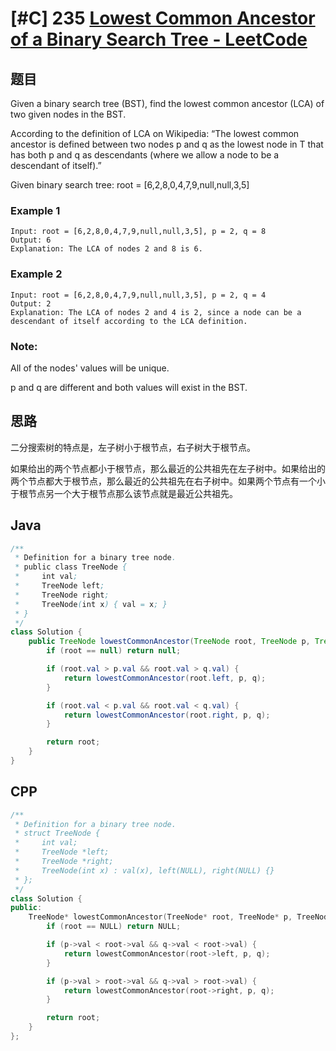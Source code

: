 * [#C] 235 [[https://leetcode.com/problems/lowest-common-ancestor-of-a-binary-search-tree/][Lowest Common Ancestor of a Binary Search Tree - LeetCode]]
** 题目
   Given a binary search tree (BST), find the lowest common ancestor (LCA) of two given nodes in the BST.

   According to the definition of LCA on Wikipedia: “The lowest common ancestor is defined between two nodes p and q as the lowest node in T that has both p and q as descendants (where we allow a node to be a descendant of itself).”

   Given binary search tree:  root = [6,2,8,0,4,7,9,null,null,3,5]
   [[file:./imgs/2020-05-30_21-11-19_binarysearchtree_improved.png]]
*** Example 1
    #+begin_example
    Input: root = [6,2,8,0,4,7,9,null,null,3,5], p = 2, q = 8
    Output: 6
    Explanation: The LCA of nodes 2 and 8 is 6.
    #+end_example
*** Example 2
    #+begin_example
    Input: root = [6,2,8,0,4,7,9,null,null,3,5], p = 2, q = 4
    Output: 2
    Explanation: The LCA of nodes 2 and 4 is 2, since a node can be a descendant of itself according to the LCA definition.
    #+end_example
*** Note:
    All of the nodes' values will be unique.
    
    p and q are different and both values will exist in the BST.
** 思路
   二分搜索树的特点是，左子树小于根节点，右子树大于根节点。
   
   如果给出的两个节点都小于根节点，那么最近的公共祖先在左子树中。如果给出的两个节点都大于根节点，那么最近的公共祖先在右子树中。如果两个节点有一个小于根节点另一个大于根节点那么该节点就是最近公共祖先。
** Java
   #+begin_src java
   /**
    ,* Definition for a binary tree node.
    ,* public class TreeNode {
    ,*     int val;
    ,*     TreeNode left;
    ,*     TreeNode right;
    ,*     TreeNode(int x) { val = x; }
    ,* }
    ,*/
   class Solution {
       public TreeNode lowestCommonAncestor(TreeNode root, TreeNode p, TreeNode q) {
           if (root == null) return null;

           if (root.val > p.val && root.val > q.val) {
               return lowestCommonAncestor(root.left, p, q);
           }

           if (root.val < p.val && root.val < q.val) {
               return lowestCommonAncestor(root.right, p, q);
           }

           return root;
       }
   }
   #+end_src
** CPP
   #+begin_src cpp
   /**
    ,* Definition for a binary tree node.
    ,* struct TreeNode {
    ,*     int val;
    ,*     TreeNode *left;
    ,*     TreeNode *right;
    ,*     TreeNode(int x) : val(x), left(NULL), right(NULL) {}
    ,* };
    ,*/
   class Solution {
   public:
       TreeNode* lowestCommonAncestor(TreeNode* root, TreeNode* p, TreeNode* q) {
           if (root == NULL) return NULL;
        
           if (p->val < root->val && q->val < root->val) {
               return lowestCommonAncestor(root->left, p, q);
           }
        
           if (p->val > root->val && q->val > root->val) {
               return lowestCommonAncestor(root->right, p, q);
           }
        
           return root;
       }
   };
   #+end_src
   

